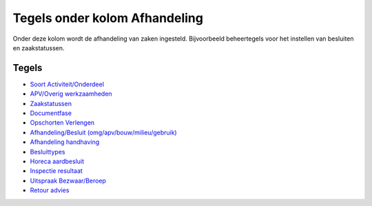 Tegels onder kolom Afhandeling
==============================

Onder deze kolom wordt de afhandeling van zaken ingesteld. Bijvoorbeeld
beheertegels voor het instellen van besluiten en zaakstatussen.

Tegels
------

-  `Soort
   Activiteit/Onderdeel </docs/probleemoplossing/portalen_en_moduleschermen/zaakbeheer/tegels_kolom_afhandeling/soort_activiteit_onderdeel.md>`__
-  `APV/Overig
   werkzaamheden </docs/probleemoplossing/portalen_en_moduleschermen/zaakbeheer/tegels_kolom_afhandeling/apv_overig_werkz.md>`__
-  `Zaakstatussen </docs/probleemoplossing/portalen_en_moduleschermen/zaakbeheer/tegels_kolom_afhandeling/zaakstatussen.md>`__
-  `Documentfase </docs/probleemoplossing/portalen_en_moduleschermen/zaakbeheer/tegels_kolom_afhandeling/documentfase.md>`__
-  `Opschorten
   Verlengen </docs/probleemoplossing/portalen_en_moduleschermen/zaakbeheer/tegels_kolom_afhandeling/opschorting_verlenging.md>`__
-  `Afhandeling/Besluit
   (omg/apv/bouw/milieu/gebruik) </docs/probleemoplossing/portalen_en_moduleschermen/zaakbeheer/tegels_kolom_afhandeling/afhandeling_besluit.md>`__
-  `Afhandeling
   handhaving </docs/probleemoplossing/portalen_en_moduleschermen/zaakbeheer/tegels_kolom_afhandeling/afhandeling_handhaving.md>`__
-  `Besluittypes </docs/probleemoplossing/portalen_en_moduleschermen/zaakbeheer/tegels_kolom_afhandeling/besluittypes.md>`__
-  `Horeca
   aardbesluit </docs/probleemoplossing/portalen_en_moduleschermen/zaakbeheer/tegels_kolom_afhandeling/horeca_aardbesluit.md>`__
-  `Inspectie
   resultaat </docs/probleemoplossing/portalen_en_moduleschermen/zaakbeheer/tegels_kolom_afhandeling/inspectie_resultaat.md>`__
-  `Uitspraak
   Bezwaar/Beroep </docs/probleemoplossing/portalen_en_moduleschermen/zaakbeheer/tegels_kolom_afhandeling/uitspraak_bezwaar_beroep.md>`__
-  `Retour
   advies </docs/probleemoplossing/portalen_en_moduleschermen/zaakbeheer/tegels_kolom_afhandeling/retour_advies.md>`__
